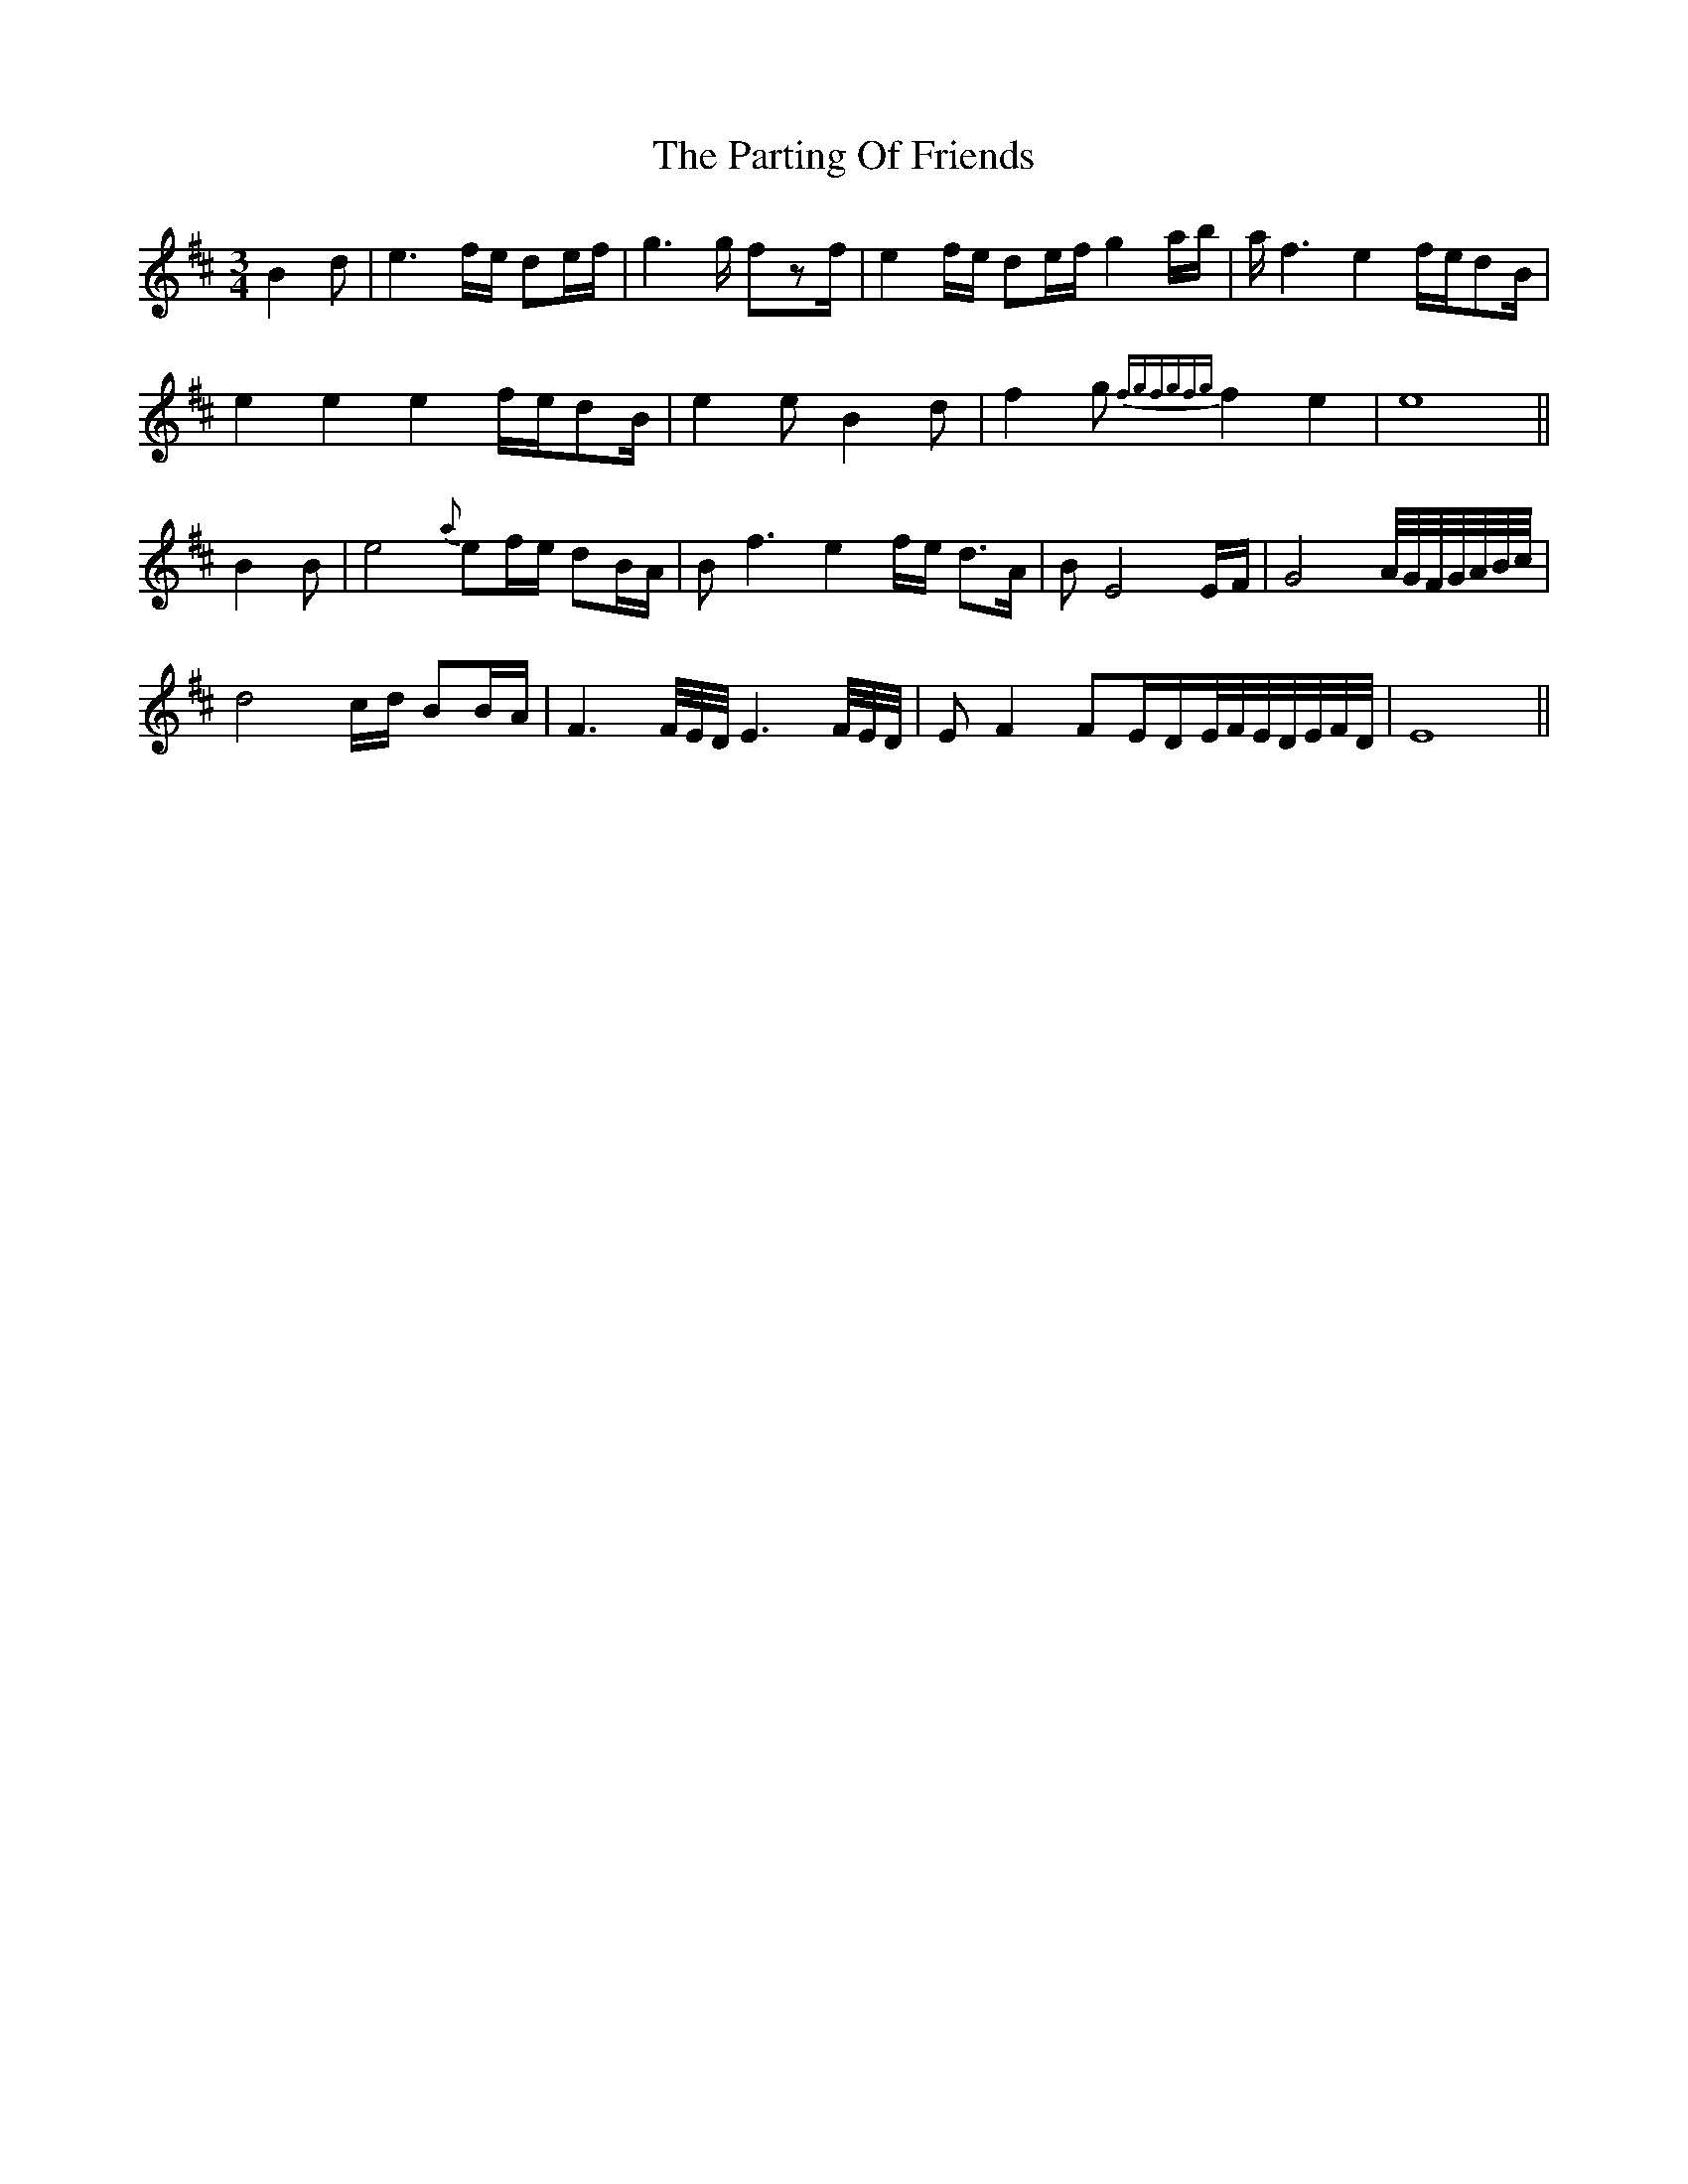 X: 31681
T: Parting Of Friends, The
R: waltz
M: 3/4
K: Edorian
B2 d|e3f/e/ de/f/|g3g/ fzf/|e2f/e/ de/f/ g2a/b/|a/f3 e2f/e/dB/|
e2 e2 e2f/e/dB/|e2e B2d|f2g {fgfgfg}f2e2|e8||
B2 B|e4{a}ef/e/ dB/A/|Bf3 e2f/e/ d>A|BE4 E/F/|G4A//G//F//G//A//B//c//|
d4c/d/ BB/A/|F3 F//E//D// E3 F//E//D//|EF2 FE/D/E//F//E//D//E//F//D//|E8||

